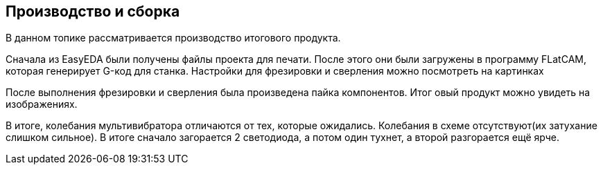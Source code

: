 == Производство и сборка
В данном топике рассматривается производство итогового продукта.

Сначала из EasyEDA были получены файлы проекта для печати. После этого они были загружены в программу FLatCAM, которая генерирует G-код для станка. Настройки для фрезировки и сверления можно посмотреть на картинках

После выполнения фрезировки и сверления была произведена пайка компонентов. Итог овый продукт можно увидеть на изображениях.

В итоге, колебания мультивибратора отличаются от тех, которые ожидались. Колебания в схеме отсутствуют(их затухание слишком сильное). В итоге сначало загорается 2 светодиода, а потом один тухнет, а второй разгорается ещё ярче.